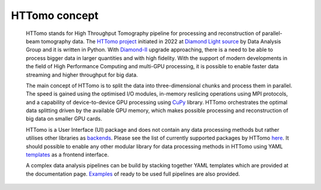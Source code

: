 HTTomo concept
*********************************************

    HTTomo stands for High Throughput Tomography pipeline for processing and reconstruction of parallel-beam tomography data. 
    The `HTTomo project <https://github.com/DiamondLightSource/httomolib>`_ initiated in 2022 at `Diamond Light source  <https://www.diamond.ac.uk/>`_ by Data Analysis Group and it is written in Python.
    With `Diamond-II  <https://www.diamond.ac.uk/Home/About/Vision/Diamond-II.html>`_ upgrade approaching, there is a
    need to be able to process bigger data in larger quantities and with high fidelity. With the support of modern developments in
    the field of High Performance Computing and multi-GPU processing, it is possible to enable faster data streaming and higher throughput for big data.

    The main concept of HTTomo is to split the data into three-dimensional chunks and process them in parallel. The speed is gained using
    the optimised I/O modules, in-memory reslicing operations using MPI protocols, and a capability of device-to-device GPU processing using `CuPy <https://cupy.dev/>`_ library.  
    HTTomo orchestrates the optimal data splitting driven by the available GPU memory, which makes possible processing and reconstruction of big data on smaller GPU cards. 
    
    HTTomo is a User Interface (UI) package and does not contain any data processing methods but rather utilises other libraries as `backends <https://en.wikipedia.org/wiki/Frontend_and_backend>`_.
    Please see the list of currently supported packages by HTTomo `here <https://diamondlightsource.github.io/httomo/backends/list.html>`_. It should possible to enable any other modular 
    library for data processing methods in HTTomo using YAML `templates <https://diamondlightsource.github.io/httomo/reference/templates.html>`_ as a frontend interface.
    
    A complex data analysis pipelines can be build by stacking together YAML templates which are provided at the documentation page. `Examples <https://diamondlightsource.github.io/httomo/examples.html>`_ 
    of ready to be used full pipelines are also provided. 
    
